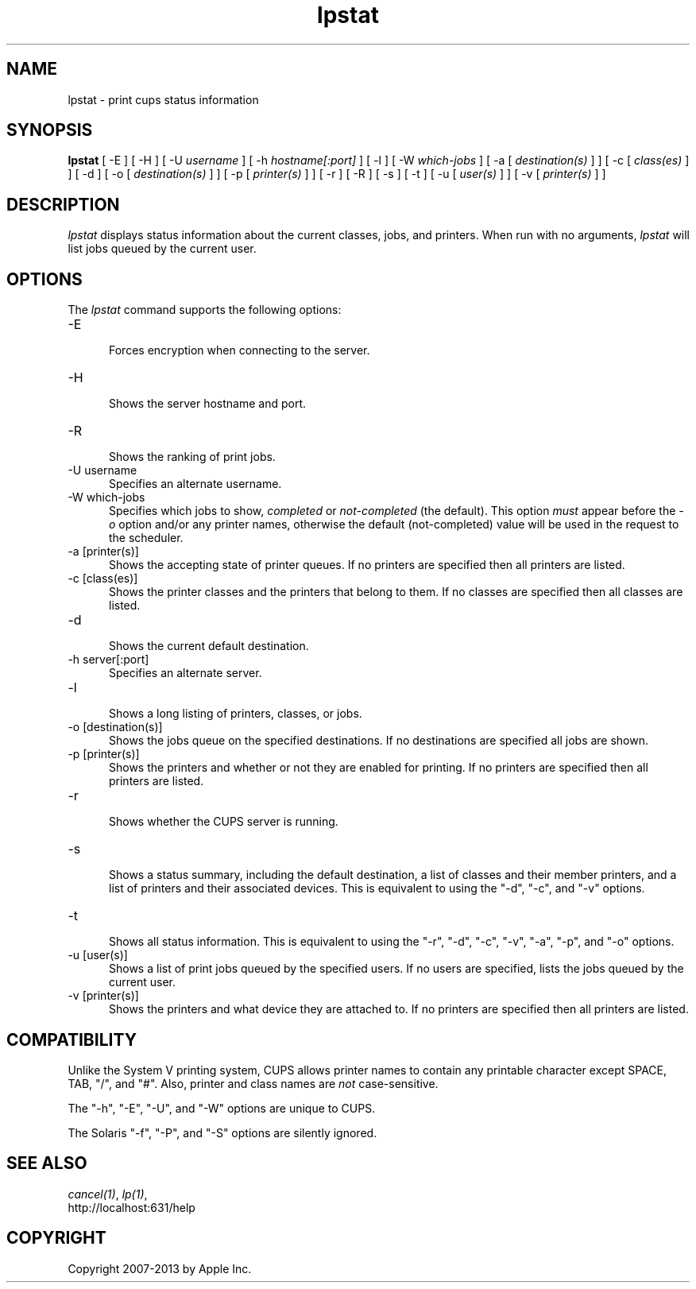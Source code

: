 .\"
.\" "$Id: lpstat.man 11022 2013-06-06 22:14:09Z msweet $"
.\"
.\"   lpstat man page for CUPS.
.\"
.\"   Copyright 2007-2013 by Apple Inc.
.\"   Copyright 1997-2006 by Easy Software Products.
.\"
.\"   These coded instructions, statements, and computer programs are the
.\"   property of Apple Inc. and are protected by Federal copyright
.\"   law.  Distribution and use rights are outlined in the file "LICENSE.txt"
.\"   which should have been included with this file.  If this file is
.\"   file is missing or damaged, see the license at "http://www.cups.org/".
.\"
.TH lpstat 1 "CUPS" "10 September 2008" "Apple Inc."
.SH NAME
lpstat \- print cups status information
.SH SYNOPSIS
.B lpstat
[ \-E ] [ \-H ] [ \-U
.I username
] [ \-h
.I hostname[:port]
] [ \-l ] [ \-W
.I which-jobs
] [ \-a [
.I destination(s)
] ] [ \-c [
.I class(es)
] ] [ \-d ] [ \-o [
.I destination(s)
] ] [ \-p [
.I printer(s)
] ] [ \-r ] [ \-R ] [ \-s ] [ \-t ] [ \-u [
.I user(s)
] ] [ \-v [
.I printer(s)
] ]
.SH DESCRIPTION
\fIlpstat\fR displays status information about the current
classes, jobs, and printers. When run with no arguments,
\fIlpstat\fR will list jobs queued by the current user.
.SH OPTIONS
The \fIlpstat\fR command supports the following options:
.TP 5
\-E
.br
Forces encryption when connecting to the server.
.TP 5
\-H
.br
Shows the server hostname and port.
.TP 5
\-R
.br
Shows the ranking of print jobs.
.TP 5
\-U username
.br
Specifies an alternate username.
.TP 5
\-W which-jobs
.br
Specifies which jobs to show, \fIcompleted\fR or
\fInot-completed\fR (the default). This option \fImust\fR appear
before the \fI-o\fR option and/or any printer names, otherwise
the default (not-completed) value will be used in the request to
the scheduler.
.TP 5
\-a [printer(s)]
.br
Shows the accepting state of printer queues. If no printers are
specified then all printers are listed.
.TP 5
\-c [class(es)]
.br
Shows the printer classes and the printers that belong to them.
If no classes are specified then all classes are listed.
.TP 5
\-d
.br
Shows the current default destination.
.TP 5
\-h server[:port]
.br
Specifies an alternate server.
.TP 5
\-l
.br
Shows a long listing of printers, classes, or jobs.
.TP 5
\-o [destination(s)]
.br
Shows the jobs queue on the specified destinations. If no destinations are
specified all jobs are shown.
.TP 5
\-p [printer(s)]
.br
Shows the printers and whether or not they are enabled for printing. If
no printers are specified then all printers are listed.
.TP 5
\-r
.br
Shows whether the CUPS server is running.
.TP 5
\-s
.br
Shows a status summary, including the default destination, a
list of classes and their member printers, and a list of printers and
their associated devices. This is equivalent to using the "\-d", "\-c",
and "\-v" options.
.TP 5
\-t
.br
Shows all status information. This is equivalent to using the "\-r",
"\-d", "\-c", "\-v", "\-a", "\-p", and "\-o" options.
.TP 5
\-u [user(s)]
.br
Shows a list of print jobs queued by the specified users. If no users
are specified, lists the jobs queued by the current user.
.TP 5
\-v [printer(s)]
.br
Shows the printers and what device they are attached to. If no printers
are specified then all printers are listed.
.SH COMPATIBILITY
Unlike the System V printing system, CUPS allows printer names to
contain any printable character except SPACE, TAB, "/", and "#".
Also, printer and class names are \fInot\fR case-sensitive.
.LP
The "\-h", "\-E", "\-U", and "\-W" options are unique to CUPS.
.LP
The Solaris "\-f", "\-P", and "\-S" options are silently ignored.
.SH SEE ALSO
\fIcancel(1)\fR, \fIlp(1)\fR,
.br
http://localhost:631/help
.SH COPYRIGHT
Copyright 2007-2013 by Apple Inc.
.\"
.\" End of "$Id: lpstat.man 11022 2013-06-06 22:14:09Z msweet $".
.\"
